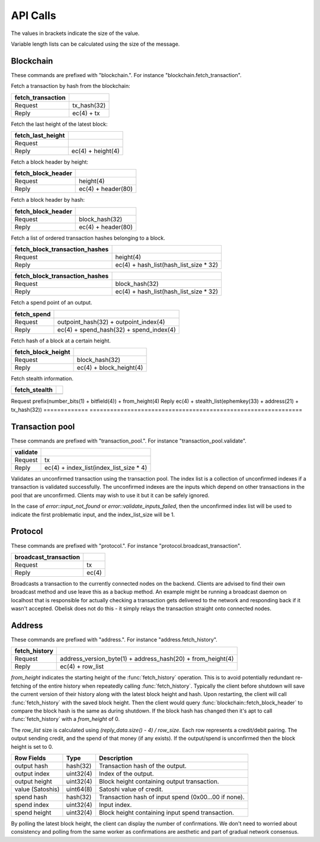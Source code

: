 .. _tut-api:

*********
API Calls
*********

The values in brackets indicate the size of the value.

Variable length lists can be calculated using the size of the message.

Blockchain
==========

These commands are prefixed with "blockchain.". For instance
"blockchain.fetch_transaction".

Fetch a transaction by hash from the blockchain:

================= ===========
fetch_transaction
================= ===========
Request           tx_hash(32)
Reply             ec(4) + tx
================= ===========

Fetch the last height of the latest block:

================= ==================
fetch_last_height
================= ==================
Request           
Reply             ec(4) + height(4)
================= ==================

Fetch a block header by height:

================== ==================
fetch_block_header
================== ==================
Request            height(4)
Reply              ec(4) + header(80)
================== ==================

Fetch a block header by hash:

================== ==================
fetch_block_header
================== ==================
Request            block_hash(32)
Reply              ec(4) + header(80)
================== ==================

Fetch a list of ordered transaction hashes belonging to a block.

============================== ======================================
fetch_block_transaction_hashes
============================== ======================================
Request                        height(4)
Reply                          ec(4) + hash_list(hash_list_size * 32)
============================== ======================================

============================== ======================================
fetch_block_transaction_hashes
============================== ======================================
Request                        block_hash(32)
Reply                          ec(4) + hash_list(hash_list_size * 32)
============================== ======================================

Fetch a spend point of an output.

=========== =======================================
fetch_spend
=========== =======================================
Request     outpoint_hash(32) + outpoint_index(4)
Reply       ec(4) + spend_hash(32) + spend_index(4)
=========== =======================================

Fetch hash of a block at a certain height.

================== =======================
fetch_block_height
================== =======================
Request            block_hash(32)
Reply              ec(4) + block_height(4)
================== =======================

Fetch stealth information.

============= ==============================================================
fetch_stealth
============= ==============================================================
============= ==============================================================
Request       prefix(number_bits(1) + bitfield(4)) + from_height(4)
Reply         ec(4) + stealth_list(ephemkey(33) + address(21) + tx_hash(32))
============= ==============================================================


Transaction pool
================

These commands are prefixed with "transaction_pool.". For instance
"transaction_pool.validate".

======== ============================================================
validate
======== ============================================================
Request  tx
Reply    ec(4) + index_list(index_list_size * 4)
======== ============================================================

Validates an unconfirmed transaction using the transaction pool. The index
list is a collection of unconfirmed indexes if a transaction is validated
successfully. The unconfirmed indexes are the inputs which depend on
other transactions in the pool that are unconfirmed. Clients may wish to
use it but it can be safely ignored.

In the case of `error::input_not_found` or `error::validate_inputs_failed`,
then the unconfirmed index list will be used to indicate the first problematic
input, and the index_list_size will be 1.

Protocol
========

These commands are prefixed with "protocol.". For instance
"protocol.broadcast_transaction".

===================== =====
broadcast_transaction
===================== =====
Request               tx
Reply                 ec(4)
===================== =====

Broadcasts a transaction to the currently connected nodes on the backend.
Clients are advised to find their own broadcast method and use leave this
as a backup method. An example might be running a broadcast daemon on 
localhost that is responsible for actually checking a transaction gets
delivered to the network and responding back if it wasn't accepted. Obelisk
does not do this - it simply relays the transaction straight onto connected
nodes.

Address
=======

These commands are prefixed with "address.". For instance
"address.fetch_history".

============= ===========================================================
fetch_history
============= ===========================================================
Request       address_version_byte(1) + address_hash(20) + from_height(4)
Reply         ec(4) + row_list
============= ===========================================================

`from_height` indicates the starting height of the :func:`fetch_history`
operation. This is to avoid potentially redundant re-fetching of the entire
history when repeatedly calling :func:`fetch_history`. Typically the client
before shutdown will save the current version of their history along with the
latest block height and hash. Upon restarting, the client will call
:func:`fetch_history` with the saved block height. Then the client would
query :func:`blockchain::fetch_block_header` to compare the block hash is
the same as during shutdown. If the block hash has changed then it's apt
to call :func:`fetch_history` with a `from_height` of 0.

The `row_list` size is calculated using `(reply_data.size() - 4) / row_size`.
Each row represents a credit/debit pairing. The output sending credit, and
the spend of that money (if any exists). If the output/spend is unconfirmed
then the block height is set to 0.

================ ========== ====================================================
Row Fields       Type       Description
================ ========== ====================================================
output hash      hash(32)   Transaction hash of the output.
output index     uint32(4)  Index of the output.
output height    uint32(4)  Block height containing output transaction.
value (Satoshis) uint64(8)  Satoshi value of credit.
spend hash       hash(32)   Transaction hash of input spend (0x00...00 if none).
spend index      uint32(4)  Input index.
spend height     uint32(4)  Block height containing input spend transaction.
================ ========== ====================================================

By polling the latest block height, the client can display the number of
confirmations. We don't need to worried about consistency and polling from
the same worker as confirmations are aesthetic and part of gradual network
consensus.


